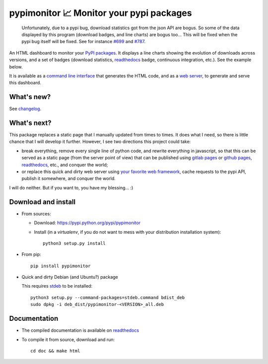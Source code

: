 pypimonitor 📈 Monitor your pypi packages
=========================================

|sources| |pypi| |build| |documentation| |license|

    Unfortunately, due to a pypi bug, download statistics got from the json API are bogus. So some of the data displayed by this program (download badges, and line charts) are bogus too… This will be fixed when the pypi bug itself will be fixed.
    See for instance `#699 <https://github.com/pypa/warehouse/issues/699>`_ and `#787 <https://github.com/pypa/warehouse/issues/787>`_.
    
An HTML dashboard to monitor your `PyPI packages <http://pypi.python.org>`_. It
displays a line charts showing the evolution of downloads across versions, and
a set of badges (download statistics, `readthedocs <http://readthedocs.io>`__ badge,
continuous integration, etc.). See the example below.

|example|

It is available as a `command line interface <http://pypimonitor.readthedocs.io/en/latest/module#pypimonitor-httpd>`_ that
generates the HTML code, and as a `web server <http://pypimonitor.readthedocs.io/en/latest/module#pypimonitor-httpd>`_, to
generate and serve this dashboard.

What's new?
-----------

See `changelog <http://framagit.org/spalax/pypimonitor/blob/master/CHANGELOG.md>`_.

What's next?
------------

This package replaces a static page that I manually updated from times to times. It does what I need, so there is little chance that I will develop it further. However, I see two directions this project could take:

- break everything, remove every single line of python code, and rewrite everything in javascript, so that this can be served as a static page (from the server point of view) that can be published using `gitlab pages <https://docs.gitlab.com/ee/pages/README.html>`_ or `github pages <https://pages.github.com/>`_, `readthedocs <http://readthedocs.io>`__, etc., and conquer the world;
- or replace this quick and dirty web server using `your favorite web framework <http://wiki.python.org/moin/WebFrameworks>`_, cache requests to the pypi API, publish it somewhere, and conquer the world.

I will do neither. But if you want to, you have my blessing… :)

Download and install
--------------------

* From sources:

  * Download: https://pypi.python.org/pypi/pypimonitor
  * Install (in a `virtualenv`, if you do not want to mess with your distribution installation system)::

        python3 setup.py install

* From pip::

    pip install pypimonitor

* Quick and dirty Debian (and Ubuntu?) package

  This requires `stdeb <https://github.com/astraw/stdeb>`_ to be installed::

      python3 setup.py --command-packages=stdeb.command bdist_deb
      sudo dpkg -i deb_dist/pypimonitor-<VERSION>_all.deb

Documentation
-------------

* The compiled documentation is available on `readthedocs <http://pypimonitor.readthedocs.io>`_

* To compile it from source, download and run::

      cd doc && make html


.. |documentation| image:: http://readthedocs.org/projects/pypimonitor/badge
  :target: http://pypimonitor.readthedocs.io
.. |pypi| image:: https://img.shields.io/pypi/v/pypimonitor.svg
  :target: http://pypi.python.org/pypi/pypimonitor
.. |license| image:: https://img.shields.io/pypi/l/pypimonitor.svg
  :target: http://www.gnu.org/licenses/agpl-3.0.html
.. |sources| image:: https://img.shields.io/badge/sources-pypimonitor-brightgreen.svg
  :target: http://git.framasoft.org/spalax/pypimonitor
.. |build| image:: https://git.framasoft.org/spalax/pypimonitor/badges/master/build.svg
  :target: https://git.framasoft.org/spalax/pypimonitor/builds
.. |example| image:: http://pypimonitor.readthedocs.io/en/latest/_static/spalax.png
  :target: http://spalax.frama.io/pypimonitor

